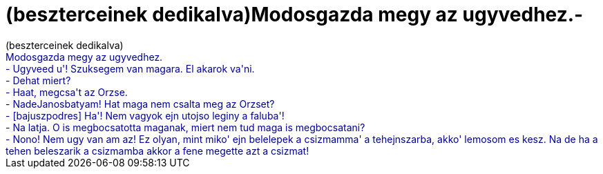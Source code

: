 = (beszterceinek dedikalva)Modosgazda megy az ugyvedhez.-

:slug: beszterceinek_dedikalva_modosgazda_megy_
:category: regi
:tags: hu
:date: 2006-11-13T00:35:44Z
++++
(beszterceinek dedikalva)<br style="color: rgb(0, 0, 153);"><span style="color: rgb(0, 0, 153);">Modosgazda megy az ugyvedhez.</span><br style="color: rgb(0, 0, 153);"><span style="color: rgb(0, 0, 153);">- Ugyveed u'! Szuksegem van magara. El akarok va'ni.</span><br style="color: rgb(0, 0, 153);"><span style="color: rgb(0, 0, 153);">- Dehat miert?</span><br style="color: rgb(0, 0, 153);"><span style="color: rgb(0, 0, 153);">- Haat, megcsa't az Orzse.</span><br style="color: rgb(0, 0, 153);"><span style="color: rgb(0, 0, 153);">- NadeJanosbatyam! Hat maga nem csalta meg az Orzset?</span><br style="color: rgb(0, 0, 153);"><span style="color: rgb(0, 0, 153);">- [bajuszpodres] Ha'! Nem vagyok ejn utojso leginy a faluba'!</span><br style="color: rgb(0, 0, 153);"><span style="color: rgb(0, 0, 153);">- Na latja. O is megbocsatotta maganak, miert nem tud maga is megbocsatani?</span><br style="color: rgb(0, 0, 153);"><span style="color: rgb(0, 0, 153);">- Nono! Nem ugy van am az! Ez olyan, mint miko' ejn belelepek a csizmamma' a tehejnszarba, akko' lemosom es kesz. Na de ha a tehen beleszarik a csizmamba akkor a fene megette azt a csizmat!</span><br>
++++
